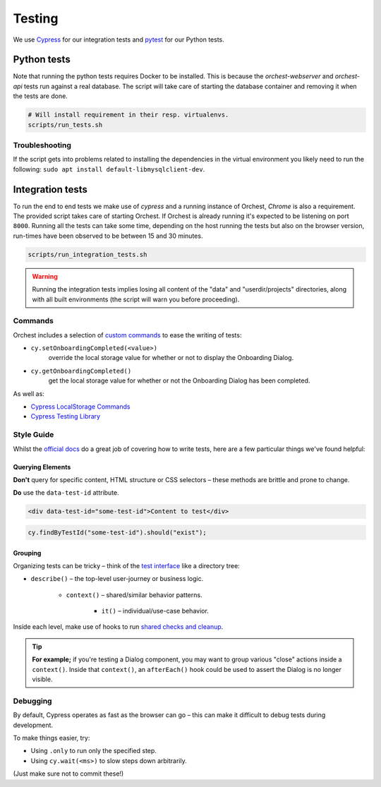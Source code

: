 .. _testing:

Testing
=======

We use `Cypress <http://cypress.io/>`_ for our integration tests and `pytest
<https://github.com/pytest-dev/pytest>`_ for our Python tests.

Python tests
------------
Note that running the python tests requires Docker to be installed. This is because
the `orchest-webserver` and `orchest-api` tests run against a real database. The script
will take care of starting the database container and removing it when the tests are
done.

.. code:: sh

    # Will install requirement in their resp. virtualenvs.
    scripts/run_tests.sh

Troubleshooting
~~~~~~~~~~~~~~~
If the script gets into problems related to installing the dependencies in the virtual
environment you likely need to run the following: ``sudo apt install
default-libmysqlclient-dev``.

Integration tests
-----------------
To run the end to end tests we make use of `cypress` and a running instance of Orchest,
`Chrome` is also a requirement.  The provided script takes care of starting Orchest. If
Orchest is already running it's expected to be listening on port ``8000``. Running all the
tests can take some time, depending on the host running the tests but also on the
browser version, run-times have been observed to be between 15 and 30 minutes.

.. code:: sh

    scripts/run_integration_tests.sh

.. warning::
    Running the integration tests implies losing all content of the "data" and
    "userdir/projects" directories, along with all built environments (the script will
    warn you before proceeding).

Commands
~~~~~~~~

Orchest includes a selection of `custom commands
<https://docs.cypress.io/api/cypress-api/custom-commands#Parent-Commands>`_ to ease the writing of
tests:

* ``cy.setOnboardingCompleted(<value>)``
   override the local storage value for whether or not to display the Onboarding Dialog.
* ``cy.getOnboardingCompleted()``
   get the local storage value for whether or not the Onboarding Dialog has been completed.

As well as:

- `Cypress LocalStorage Commands <https://github.com/javierbrea/cypress-localstorage-commands>`_
- `Cypress Testing Library <https://testing-library.com/docs/cypress-testing-library/intro/>`_

Style Guide
~~~~~~~~~~~

Whilst the `official docs <https://docs.cypress.io/>`_ do a great job of covering how to write
tests, here are a few particular things we've found helpful:

Querying Elements
"""""""""""""""""

**Don't** query for specific content, HTML structure or CSS selectors – these methods are brittle
and prone to change.

**Do** use the ``data-test-id`` attribute.

.. code:: html

    <div data-test-id="some-test-id">Content to test</div>

.. code:: ts

    cy.findByTestId("some-test-id").should("exist");

Grouping
""""""""

Organizing tests can be tricky – think of the `test interface
<https://docs.cypress.io/guides/core-concepts/writing-and-organizing-tests#Test-Structure>`_
like a directory tree:

* ``describe()`` – the top-level user-journey or business logic.

   * ``context()`` – shared/similar behavior patterns.

      * ``it()`` – individual/use-case behavior.

Inside each level, make use of hooks to run `shared checks and cleanup
<https://docs.cypress.io/guides/core-concepts/writing-and-organizing-tests#Hooks>`_.

.. tip::
   **For example;** if you're testing a Dialog component, you may want to group various "close" actions
   inside a ``context()``. Inside that ``context()``, an ``afterEach()`` hook could be used to assert
   the Dialog is no longer visible.

Debugging
~~~~~~~~~

By default, Cypress operates as fast as the browser can go – this can make it difficult to debug
tests during development.

To make things easier, try:

* Using ``.only`` to run only the specified step.
* Using ``cy.wait(<ms>)`` to slow steps down arbitrarily.

(Just make sure not to commit these!)
